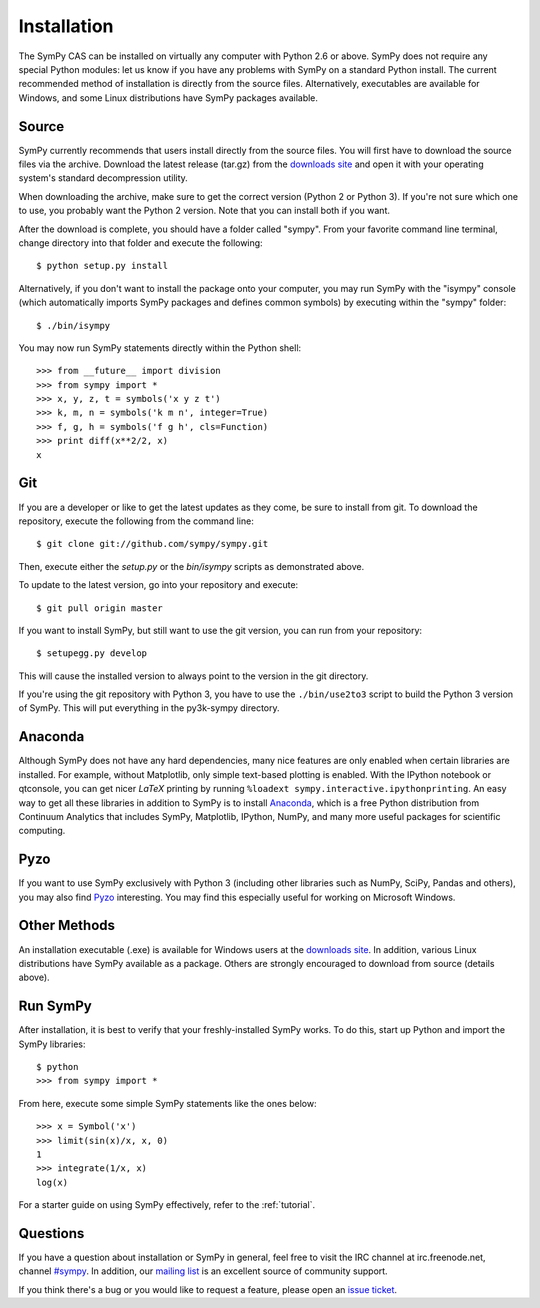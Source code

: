 .. _installation:

Installation
------------

The SymPy CAS can be installed on virtually any computer with Python 2.6 or
above. SymPy does not require any special Python modules: let us know if you
have any problems with SymPy on a standard Python install. The current
recommended method of installation is directly from the source files.
Alternatively, executables are available for Windows, and some Linux
distributions have SymPy packages available.

Source
======

SymPy currently recommends that users install directly from the source files.
You will first have to download the source files via the archive. Download the
latest release (tar.gz) from the `downloads site`_ and open it with your
operating system's standard decompression utility.

When downloading the archive, make sure to get the correct version (Python 2 or
Python 3). If you're not sure which one to use, you probably want the Python 2
version. Note that you can install both if you want.

After the download is complete, you should have a folder called "sympy". From
your favorite command line terminal, change directory into that folder and
execute the following::

    $ python setup.py install

Alternatively, if you don't want to install the package onto your computer, you
may run SymPy with the "isympy" console (which automatically imports SymPy
packages and defines common symbols) by executing within the "sympy" folder::

    $ ./bin/isympy

You may now run SymPy statements directly within the Python shell::

    >>> from __future__ import division
    >>> from sympy import *
    >>> x, y, z, t = symbols('x y z t')
    >>> k, m, n = symbols('k m n', integer=True)
    >>> f, g, h = symbols('f g h', cls=Function)
    >>> print diff(x**2/2, x)
    x

Git
===

If you are a developer or like to get the latest updates as they come, be sure
to install from git. To download the repository, execute the following from the
command line::

    $ git clone git://github.com/sympy/sympy.git

Then, execute either the `setup.py` or the `bin/isympy` scripts as demonstrated
above.

To update to the latest version, go into your repository and execute::

    $ git pull origin master

If you want to install SymPy, but still want to use the git version, you can run
from your repository::

    $ setupegg.py develop

This will cause the installed version to always point to the version in the git
directory.

If you're using the git repository with Python 3, you have to use the
``./bin/use2to3`` script to build the Python 3 version of SymPy. This will put
everything in the py3k-sympy directory.

Anaconda
========

Although SymPy does not have any hard dependencies, many nice features are
only enabled when certain libraries are installed.  For example, without
Matplotlib, only simple text-based plotting is enabled.  With the IPython
notebook or qtconsole, you can get nicer `\LaTeX` printing by running
``%loadext sympy.interactive.ipythonprinting``.  An easy way to get all these
libraries in addition to SymPy is to install `Anaconda
<http://continuum.io/downloads.html>`_, which is a free Python distribution
from Continuum Analytics that includes SymPy, Matplotlib, IPython, NumPy, and
many more useful packages for scientific computing.

Pyzo
====

If you want to use SymPy exclusively with Python 3 (including other
libraries such as NumPy, SciPy, Pandas and others), you may also find
`Pyzo <http://www.pyzo.org/>`__ interesting. You may find this
especially useful for working on Microsoft Windows.

Other Methods
=============

An installation executable (.exe) is available for Windows users at the
`downloads site`_. In addition, various Linux distributions have SymPy
available as a package. Others are strongly encouraged to download from source
(details above).

Run SymPy
=========

After installation, it is best to verify that your freshly-installed SymPy
works. To do this, start up Python and import the SymPy libraries::

    $ python
    >>> from sympy import *

From here, execute some simple SymPy statements like the ones below::

    >>> x = Symbol('x')
    >>> limit(sin(x)/x, x, 0)
    1
    >>> integrate(1/x, x)
    log(x)

For a starter guide on using SymPy effectively, refer to the :ref:`tutorial`.

Questions
=========

If you have a question about installation or SymPy in general, feel free to
visit the IRC channel at irc.freenode.net, channel `#sympy`_. In addition,
our `mailing list`_ is an excellent source of community support.

If you think there's a bug or you would like to request a feature, please open
an `issue ticket`_.

.. _downloads site: https://code.google.com/p/sympy/downloads/list
.. _#sympy: irc://irc.freenode.net/sympy
.. _issue ticket: http://code.google.com/p/sympy/issues/list
.. _mailing list: http://groups.google.com/group/sympy
